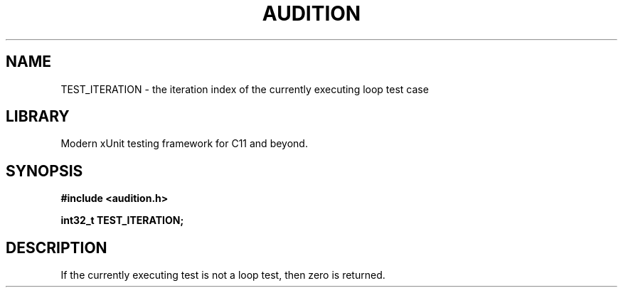 .TH "AUDITION" "3"
.SH NAME
TEST_ITERATION \- the iteration index of the currently executing loop test case
.SH LIBRARY
Modern xUnit testing framework for C11 and beyond.
.SH SYNOPSIS
.nf
.B #include <audition.h>
.PP
.B int32_t TEST_ITERATION;
.fi
.SH DESCRIPTION
If the currently executing test is not a loop test, then zero is returned.